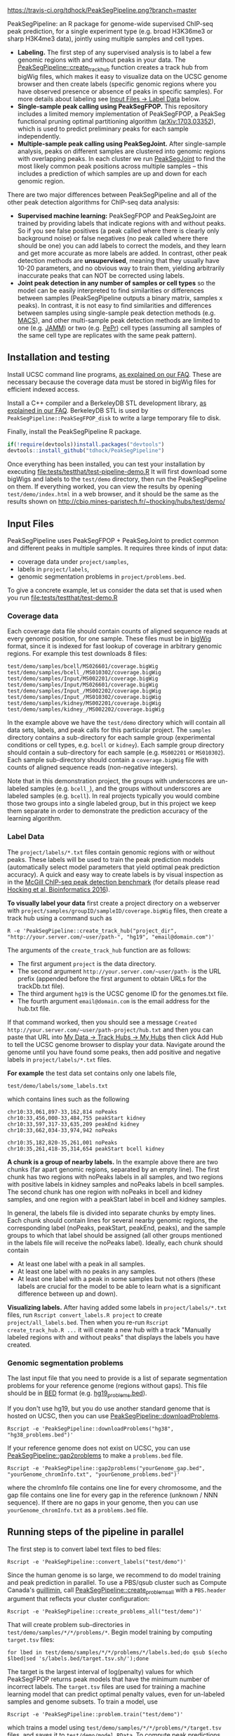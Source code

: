 [[https://travis-ci.org/tdhock/PeakSegPipeline][https://travis-ci.org/tdhock/PeakSegPipeline.png?branch=master]]

PeakSegPipeline: an R package for genome-wide supervised ChIP-seq
peak prediction, for a single experiment type (e.g. broad H3K36me3 or
sharp H3K4me3 data), jointly using multiple samples and cell types.
- *Labeling.* The first step of any supervised analysis is to label a
  few genomic regions with and without peaks in your data. The
  [[file:R/create_track_hub.R][PeakSegPipeline::create_track_hub]] function creates a track hub from
  bigWig files, which makes it easy to visualize data on the UCSC
  genome browser and then create labels (specific genomic regions
  where you have observed presence or absence of peaks in specific
  samples). For more details about labeling see [[#label-data][Input Files -> Label Data]] below.
- *Single-sample peak calling using PeakSegFPOP.* This repository
  includes a limited memory implementation of PeakSegFPOP, a PeakSeg
  functional pruning optimal partitioning algorithm
  ([[https://arxiv.org/abs/1703.03352][arXiv:1703.03352]]), which is used to predict preliminary peaks for
  each sample independently.
- *Multiple-sample peak calling using PeakSegJoint.* After
  single-sample analysis, peaks on different samples are clustered
  into genomic regions with overlapping peaks. In each cluster we run
  [[https://github.com/tdhock/PeakSegJoint][PeakSegJoint]] to find the most likely common peak positions across
  multiple samples -- this includes a prediction of which samples are
  up and down for each genomic region.

There are two major differences between PeakSegPipeline and all of the
other peak detection algorithms for ChIP-seq data analysis:

- *Supervised machine learning:* PeakSegFPOP and PeakSegJoint are
  trained by providing labels that indicate regions with and
  without peaks. So if you see false positives (a peak called where
  there is clearly only background noise) or false negatives (no peak
  called where there should be one) you can add labels to correct
  the models, and they learn and get more accurate as more labels
  are added. In contrast, other peak detection methods are
  *unsupervised*, meaning that they usually have 10-20 parameters, and
  no obvious way to train them, yielding arbitrarily inaccurate peaks
  that can NOT be corrected using labels.
- *Joint peak detection in any number of samples or cell types* so the
  model can be easily interpreted to find similarities or differences
  between samples (PeakSegPipeline outputs a binary matrix, samples x
  peaks). In contrast, it is not easy to find similarities and
  differences between samples using single-sample peak detection
  methods (e.g. [[https://github.com/taoliu/MACS][MACS]]), and other multi-sample peak detection methods
  are limited to one (e.g. [[https://github.com/mahmoudibrahim/jamm][JAMM]]) or two (e.g. [[https://code.google.com/p/pepr-chip-seq/][PePr]]) cell types
  (assuming all samples of the same cell type are replicates with the
  same peak pattern).

** Installation and testing

Install UCSC command line programs, [[https://github.com/tdhock/PeakSegPipeline/wiki/FAQ#installing-ucsc-command-line-programs][as explained on our FAQ]]. These are
necessary because the coverage data must be stored in bigWig files for
efficient indexed access.

Install a C++ compiler and a BerkeleyDB STL development library, [[https://github.com/tdhock/PeakSegPipeline/wiki/FAQ#Installing-BerkeleyDB-STL][as
explained in our FAQ]]. BerkeleyDB STL is used by
=PeakSegPipeline::PeakSegFPOP_disk= to write a large temporary file to
disk.

Finally, install the PeakSegPipeline R package.

#+BEGIN_SRC R
if(!require(devtools))install.packages("devtools")
devtools::install_github("tdhock/PeakSegPipeline")
#+END_SRC

Once everything has been installed, you can test your installation by
executing [[file:tests/testthat/test-pipeline-demo.R]] It will first download some
bigWigs and labels to the =test/demo= directory, then run the
PeakSegPipeline on them. If everything worked, you can view the
results by opening =test/demo/index.html= in a web browser, and it
should be the same as the results shown on
http://cbio.mines-paristech.fr/~thocking/hubs/test/demo/

** Input Files

PeakSegPipeline uses PeakSegFPOP + PeakSegJoint to predict common and
different peaks in multiple samples. It requires three kinds of input
data:
- coverage data under =project/samples=,
- labels in =project/labels=,
- genomic segmentation problems in =project/problems.bed=.

To give a concrete example, let us consider the data set that is used
when you run [[file:tests/testthat/test-demo.R]]

*** Coverage data

Each coverage data file should contain counts of aligned sequence
reads at every genomic position, for one sample. These files must be
in [[https://genome.ucsc.edu/goldenpath/help/bigWig.html][bigWig]] format, since it is indexed for fast lookup of coverage in
arbitrary genomic regions. For example this test downloads 8 files:

#+BEGIN_SRC 
test/demo/samples/bcell/MS026601/coverage.bigWig
test/demo/samples/bcell_/MS010302/coverage.bigWig
test/demo/samples/Input/MS002201/coverage.bigWig
test/demo/samples/Input/MS026601/coverage.bigWig
test/demo/samples/Input_/MS002202/coverage.bigWig
test/demo/samples/Input_/MS010302/coverage.bigWig
test/demo/samples/kidney/MS002201/coverage.bigWig
test/demo/samples/kidney_/MS002202/coverage.bigWig
#+END_SRC

In the example above we have the =test/demo= directory which will
contain all data sets, labels, and peak calls for this particular
project. The =samples= directory contains a sub-directory for each
sample group (experimental conditions or cell types, e.g. =bcell= or
=kidney=). Each sample group directory should contain a sub-directory
for each sample (e.g. =MS002201= or =MS010302=). Each sample
sub-directory should contain a =coverage.bigWig= file with counts of
aligned sequence reads (non-negative integers).

Note that in this demonstration project, the groups with underscores
are un-labeled samples (e.g. =bcell_=), and the groups without
underscores are labeled samples (e.g. =bcell=). In real projects
typically you would combine those two groups into a single labeled
group, but in this project we keep them separate in order to
demonstrate the prediction accuracy of the learning algorithm.

*** Label Data

The =project/labels/*.txt= files contain genomic regions with or without
peaks. These labels will be used to train the peak prediction models
(automatically select model parameters that yield optimal peak
prediction accuracy). A quick and easy way to create labels is by
visual inspection as in the [[http://cbio.mines-paristech.fr/~thocking/chip-seq-chunk-db/][McGill ChIP-seq peak detection benchmark]]
(for details please read [[http://bioinformatics.oxfordjournals.org/content/early/2016/10/23/bioinformatics.btw672.abstract][Hocking et al, Bioinformatics 2016]]).

*To visually label your data* first create a project directory on a
webserver with =project/samples/groupID/sampleID/coverage.bigWig=
files, then create a track hub using a command such as

#+BEGIN_SRC shell-script
R -e 'PeakSegPipeline::create_track_hub("project_dir", "http://your.server.com/~user/path-", "hg19", "email@domain.com")'
#+END_SRC

The arguments of the =create_track_hub= function are as follows:
- The first argument =project= is the data directory. 
- The second argument =http://your.server.com/~user/path-= is the URL
  prefix (appended before the first argument to obtain URLs for the
  trackDb.txt file).
- The third argument =hg19= is the UCSC genome ID for the genomes.txt file. 
- The fourth argument =email@domain.com= is the email address for the
  hub.txt file.

If that command worked, then you should see a message =Created
http://your.server.com/~user/path-project/hub.txt= and then you can
paste that URL into [[http://genome.ucsc.edu/cgi-bin/hgHubConnect#unlistedHubs][My Data -> Track Hubs -> My Hubs]] then click Add
Hub to tell the UCSC genome browser to display your data.  Navigate
around the genome until you have found some peaks, then add positive
and negative labels in =project/labels/*.txt= files.

*For example* the test data set contains only one
labels file,

#+BEGIN_SRC 
test/demo/labels/some_labels.txt
#+END_SRC

which contains lines such as the following

#+BEGIN_SRC 
chr10:33,061,897-33,162,814 noPeaks
chr10:33,456,000-33,484,755 peakStart kidney
chr10:33,597,317-33,635,209 peakEnd kidney
chr10:33,662,034-33,974,942 noPeaks

chr10:35,182,820-35,261,001 noPeaks
chr10:35,261,418-35,314,654 peakStart bcell kidney
#+END_SRC

*A chunk is a group of nearby labels.* In the example above there are
two chunks (far apart genomic regions, separated by an empty
line). The first chunk has two regions with noPeaks labels in all
samples, and two regions with positive labels in kidney samples and
noPeaks labels in bcell samples. The second chunk has one region with
noPeaks in bcell and kidney samples, and one region with a peakStart
label in bcell and kidney samples.

In general, the labels file is divided into separate chunks by empty
lines. Each chunk should contain lines for several nearby genomic
regions, the corresponding label (noPeaks, peakStart, peakEnd, peaks),
and the sample groups to which that label should be assigned (all
other groups mentioned in the labels file will receive the noPeaks
label). Ideally, each chunk should contain 
- At least one label with a peak in all samples.
- At least one label with no peaks in any samples.
- At least one label with a peak in some samples but not others (these
  labels are crucial for the model to be able to learn what is a
  significant difference between up and down).

*Visualizing labels.* After having added some labels in
=project/labels/*.txt= files, run =Rscript convert_labels.R project=
to create =project/all_labels.bed=.  Then when you re-run =Rscript
create_track_hub.R ...= it will create a new hub with a track
"Manually labeled regions with and without peaks" that displays the
labels you have created.

*** Genomic segmentation problems

The last input file that you need to provide is a list of separate
segmentation problems for your reference genome (regions without
gaps). This file should be in [[https://genome.ucsc.edu/FAQ/FAQformat#format1][BED]] format
(e.g. [[https://raw.githubusercontent.com/tdhock/PeakSegFPOP/master/hg19_problems.bed][hg19_problems.bed]]).

If you don't use hg19, but you do use another standard genome that is
hosted on UCSC, then you can use [[file:R/downloadProblems.R][PeakSegPipeline::downloadProblems]].

#+BEGIN_SRC shell-script
Rscript -e 'PeakSegPipeline::downloadProblems("hg38", "hg38_problems.bed")'
#+END_SRC

If your reference genome does not exist on UCSC, you can use
[[file:R/gap2problems.R][PeakSegPipeline::gap2problems]] to make a =problems.bed= file.

#+BEGIN_SRC shell-script
Rscript -e 'PeakSegPipeline::gap2problems("yourGenome_gap.bed", "yourGenome_chromInfo.txt", "yourGenome_problems.bed")'
#+END_SRC

where the chromInfo file contains one line for every chromosome, and
the gap file contains one line for every gap in the reference (unknown
/ NNN sequence). If there are no gaps in your genome, then you can use
=yourGenome_chromInfo.txt= as a =problems.bed= file.

** Running steps of the pipeline in parallel

The first step is to convert label text files to bed files:

#+BEGIN_SRC shell-script
Rscript -e 'PeakSegPipeline::convert_labels("test/demo")'
#+END_SRC

Since the human genome is so large, we recommend to do model training
and peak prediction in parallel. To use a PBS/qsub cluster such as
Compute Canada's [[http://www.hpc.mcgill.ca/index.php/guillimin-status][guillimin]], call
[[file:create_problems_all.R][PeakSegPipeline::create_problems_all]] with a =PBS.header= argument that
reflects your cluster configuration:

#+BEGIN_SRC shell-script
Rscript -e 'PeakSegPipeline::create_problems_all("test/demo")'
#+END_SRC

That will create problem sub-directories in
=test/demo/samples/*/*/problems/*=. Begin model training by computing
=target.tsv= files:

#+BEGIN_SRC shell-script
for lbed in test/demo/samples/*/*/problems/*/labels.bed;do qsub $(echo $lbed|sed 's/labels.bed/target.tsv.sh/');done
#+END_SRC

The target is the largest interval of log(penalty) values for which
PeakSegFPOP returns peak models that have the minimum number of
incorrect labels. The =target.tsv= files are used for training a
machine learning model that can predict optimal penalty values, even
for un-labeled samples and genome subsets. To train a model, use

#+BEGIN_SRC shell-script
Rscript -e 'PeakSegPipeline::problem.train("test/demo")'
#+END_SRC

which trains a model using
=test/demo/samples/*/*/problems/*/target.tsv= files, and saves it to
=test/demo/model.RData=. To compute peak predictions independently for
each sample and genomic segmentation problem,

#+BEGIN_SRC shell-script
for sh in test/demo/problems/*/jointProblems.bed.sh;do qsub $sh;done
#+END_SRC

which will launch one job for each genomic segmentation problem. Each
job will make peak predictions in all samples, then write
=test/demo/problems/*/jointProblems/*= directories with
=target.tsv.sh= and =peaks.bed.sh= scripts. One directory and joint
segmentation problem will be created for each genomic region which has
at least one sample with a predicted peak. To train a joint peak
calling model, run

#+BEGIN_SRC shell-script
qsub test/demo/joint.model.RData.sh
#+END_SRC

which will compute =test/demo/joint.model.RData= and
=test/demo/jobs/*/jobProblems.bed= files. To make joint peak
predictions, run

#+BEGIN_SRC shell-script
for sh in test/demo/jobs/*/jobPeaks.sh;do qsub $sh;done
#+END_SRC

To gather all the peak predictions in a summary on
=test/demo/index.html=, run

#+BEGIN_SRC shell-script
qsub test/demo/peaks_matrix.tsv.sh
#+END_SRC

Finally, you can create =test/demo/hub.txt= which can be used as a
track hub on the UCSC genome browser:

#+BEGIN_SRC shell
Rscript test/demo/hub.sh
#+END_SRC

The script will create
=test/demo/samples/*/*/coverage.bigWig= and
=test/demo/samples/*/*/joint_peaks.bigWig= files that will be shown
together on the track hub in a multiWig container (for each sample, a
colored coverage profile with superimposed peak calls as horizontal
black line segments).

** Output Files

The [[file:plot_all.R][PeakSegPipeline::plot_all]] function creates
- =index.html= a web page which summarizes the results,
- =peaks_matrix.tsv= a binary matrix (peaks x samples) in which 1
  means peak and 0 means no peak.
- =peaks_summary.tsv= is a table with a row for each genomic region
  that has a peak in at least one sample. The columns are
  - =chrom=, =peakStart=, =peakEnd= genomic region of peak.
  - =specificity= if you have labeled peaks in Input samples, the
    model labels each peak as either specific (few Input samples up),
    or non-specific (many Input samples up). If you want to filter
    non-specific Input peaks yourself, you can use the =n.Input=
    column, which is the number of Input samples with a peak in this
    region.
  - =loss.diff= the likelihood of the peak (larger values mean taller
    and wider peaks in more samples).
  - =chisq.pvalue=, =fisher.pvalue= P-Values from Chi-Squared
    (=chisq.test=) and Fisher's exact test (=fisher.test=) for whether
    or not this peak is group-specific (lower values mean strong
    correlation between peak calls and groups).

** Related work

- [[https://github.com/tdhock/coseg][PeakSegOptimal::PeakSegFPOP]] provides a O(n log n) memory (and no
  disk usage) implementation of the PeakSegFPOP algorithm for
  separately calling peaks for every sample and genomic problem. In
  contrast [[file:R/PeakSegFPOP.R][PeakSegPipeline::PeakSegFPOP_disk]] implements the same
  algorithm using O(log n) memory and O(n log n) disk space (which is
  highly unlikely to memory swap, but a bit slower on large data
  sets). The [[https://github.com/tdhock/PeakSegFPOP][PeakSegFPOP]] command line program is another on-disk
  implementation which can be used outside of R.
- The [[https://github.com/tdhock/PeakSegJoint][PeakSegJoint]] package is used by PeakSegPipeline, for its
  algorithms for joint peak calling across any number of samples and
  cell types.
- The [[https://github.com/tdhock/penaltyLearning][penaltyLearning]] package is used by PeakSegPipeline, for its
  supervised learning algorithms (interval regression) which are used
  to predict model complexity (log penalty = number of peaks).
- The [[https://github.com/tdhock/PeakError][PeakError]] package is used by PeakSegPipeline, to compute the
  number of incorrect labels for each peak model.

